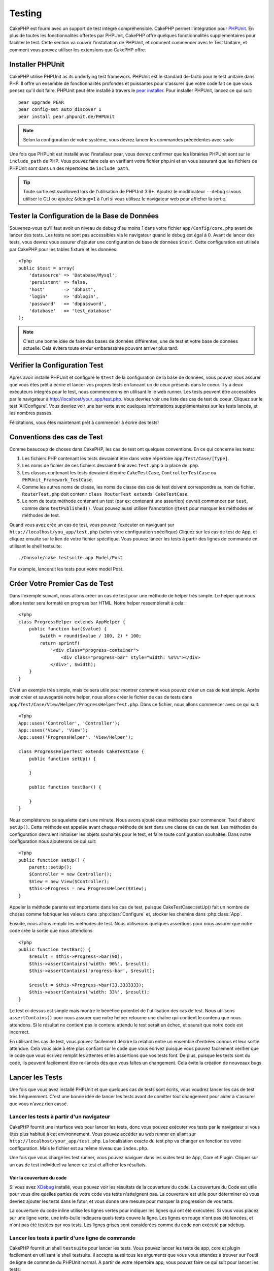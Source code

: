 Testing
#######

CakePHP est fourni avec un support de test intégré compréhensible. CakePHP 
permet l'intégration pour `PHPUnit <http://phpunit.de>`_. En plus de toutes 
les fonctionnalités offertes par PHPUnit, CakePHP offre quelques 
fonctionnalités supplémentaires pour faciliter le test. Cette section va 
couvrir l'installation de PHPUnit, et comment commencer avec le Test Unitaire, 
et comment vous pouvez utiliser les extensions que CakePHP offre.

Installer PHPUnit
=================

CakePHP utilise PHPUnit as its underlying test framework.  PHPUnit est le 
standard de-facto pour le test unitaire dans PHP. Il offre un ensemble de 
fonctionnalités profondes et puissantes pour s'assurer que votre code fait 
ce que vous pensez qu'il doit faire. PHPUnit peut être installé à travers 
le `pear installer <http://pear.php.net>`_. Pour installer PHPUnit, lancez 
ce qui suit::

    pear upgrade PEAR
    pear config-set auto_discover 1
    pear install pear.phpunit.de/PHPUnit

.. note::

    Selon la configuration de votre système, vous devrez lancer les commandes 
    précédentes avec ``sudo``

Une fois que PHPUnit est installé avec l'installeur pear, vous devrez confirmer 
que les librairies PHPUnit sont sur le ``include_path`` de PHP. Vous pouvez 
faire cela en vérifiant votre fichier php.ini et en vous assurant que les 
fichiers de PHPUnit sont dans un des répertoires de ``include_path``.

.. tip::

    Toute sortie est swallowed lors de l'utilisation de PHPUnit 3.6+. Ajoutez 
    le modificateur ``--debug``  si vous utiliser le CLI ou ajoutez 
    ``&debug=1`` à l'url si vous utilisez le navigateur web pour afficher la 
    sortie.

Tester la Configuration de la Base de Données
=============================================

Souvenez-vous qu'il faut avoir un niveau de debug d'au moins 1 dans votre 
fichier ``app/Config/core.php`` avant de lancer des tests. Les tests ne sont 
pas accessibles via le navigateur quand le debug est égal à 0. Avant de lancer 
des tests, vous devrez vous assurer d'ajouter une configuration de base de 
données ``$test``. Cette configuration est utilisée par CakePHP pour les tables 
fixture et les données::

    <?php
    public $test = array(
        'datasource' => 'Database/Mysql',
        'persistent' => false,
        'host'       => 'dbhost',
        'login'      => 'dblogin',
        'password'   => 'dbpassword',
        'database'   => 'test_database'
    );

.. note::

    C'est une bonne idée de faire des bases de données différentes, une de test 
    et votre base de données actuelle. Cela évitera toute erreur embarassante 
    pouvant arriver plus tard.

Vérifier la Configuration Test
==============================

Après avoir installé PHPUnit et configuré le ``$test`` de la configuration de 
la base de données, vous pouvez vous assurer que vous êtes prêt à écrire et 
lancer vos propres tests en lancant un de ceux présents dans le coeur. Il y a 
deux exécuteurs integrés pour le test, nous commencerons en utilisant le 
le web runner. Les tests peuvent être accessibles par le navigateur à 
http://localhost/your_app/test.php. Vous devriez voir une liste des cas de 
test du coeur. Cliquez sur le test 'AllConfigure'. Vous devriez voir une bar 
verte avec quelques informations supplémentaires sur les tests lancés, et 
les nombres passés.

Félcitations, vous êtes maintenant prêt à commencer à écrire des tests!

Conventions des cas de Test
===========================

Comme beaucoup de choses dans CakePHP, les cas de test ont quelques conventions.
En ce qui concerne les tests:

#. Les fichiers PHP contenant les tests devraient être dans votre répertoire 
   ``app/Test/Case/[Type]``.
#. Les noms de fichier de ces fichiers devraient finir avec ``Test.php`` à la 
   place de .php.
#. Les classes contenant les tests devraient étendre ``CakeTestCase``,
   ``ControllerTestCase`` ou ``PHPUnit_Framework_TestCase``.
#. Comme les autres noms de classe, les noms de classe des cas de test doivent 
   correspondre au nom de fichier. ``RouterTest.php`` doit contenir 
   ``class RouterTest extends CakeTestCase``.
#. Le nom de toute méthode contenant un test (par ex: contenant une assertion) 
   devrait commencer par ``test``, comme dans ``testPublished()``.
   Vous pouvez aussi utiliser l'annotation ``@test`` pour marquer les méthodes 
   en méthodes de test.

Quand vous avez crée un cas de test, vous pouvez l'exécuter en naviguant sur 
``http://localhost/you_app/test.php`` (selon votre configuration spécifique)
Cliquez sur les cas de test de App, et cliquez ensuite sur le lien de votre 
fichier spécifique. Vous pouvez lancer les tests à partir des lignes de 
commande en utilisant le shell testsuite::

    ./Console/cake testsuite app Model/Post

Par exemple, lancerait les tests pour votre model Post.

Créer Votre Premier Cas de Test
===============================

Dans l'exemple suivant, nous allons créer un cas de test pour une méthode de 
helper très simple. Le helper que nous allons tester sera formaté en progress 
bar HTML. Notre helper ressemblerait à cela::

    <?php
    class ProgressHelper extends AppHelper {
        public function bar($value) {
            $width = round($value / 100, 2) * 100;
            return sprintf(
                '<div class="progress-container">
                    <div class="progress-bar" style="width: %s%%"></div>
                </div>', $width);
        }
    }

C'est un exemple très simple, mais ce sera utile pour montrer comment vous 
pouvez créer un cas de test simple. Après avoir créer et sauvegardé notre 
helper, nous allons créer le fichier de cas de tests dans 
``app/Test/Case/View/Helper/ProgressHelperTest.php``. Dans ce fichier, nous 
allons commencer avec ce qui suit::

    <?php
    App::uses('Controller', 'Controller');
    App::uses('View', 'View');
    App::uses('ProgressHelper', 'View/Helper');

    class ProgressHelperTest extends CakeTestCase {
        public function setUp() {

        }

        public function testBar() {

        }
    }

Nous compléterons ce squelette dans une minute. Nous avons ajouté deux 
méthodes pour commencer. Tout d'abord ``setUp()``. Cette méthode est 
appelée avant chaque méthode de *test* dans une classe de cas de test.
Les méthodes de configuration devraient initialiser les objets souhaités 
pour le test, et faire toute configuration souhaitée. Dans notre configuration 
nous ajouterons ce qui suit::

    <?php
    public function setUp() {
        parent::setUp();
        $Controller = new Controller();
        $View = new View($Controller);
        $this->Progress = new ProgressHelper($View);
    }

Appeler la méthode parente est importante dans les cas de test, puisque 
CakeTestCase::setUp() fait un nombre de choses comme fabriquer les valeurs 
dans :php:class:`Configure` et, stocker les chemins dans :php:class:`App`.

Ensuite, nous allons remplir les méthodes de test. Nous utiliserons quelques 
assertions pour nous assurer que notre code crée la sortie que nous attendions::

    <?php
    public function testBar() {
        $result = $this->Progress->bar(90);
        $this->assertContains('width: 90%', $result);
        $this->assertContains('progress-bar', $result);

        $result = $this->Progress->bar(33.3333333);
        $this->assertContains('width: 33%', $result);
    }

Le test ci-dessus est simple mais montre le bénéfice potentiel de l'utilisation 
des cas de test. Nous utilisons ``assertContains()`` pour nous assurer que 
notre helper retourne une chaîne qui contient le contenu que nous attendons. 
Si le résultat ne contient pas le contenu attendu le test serait un échec, et 
saurait que notre code est incorrect.

En utilisant les cas de test, vous pouvez facilement décrire la relation entre 
un ensemble d'entrées connus et leur sortie attendue. Cela vous aide à être 
plus confiant sur le code que vous écrivez puisque vous pouvez facilement 
vérifier que le code que vous écrivez remplit les attentes et les assertions 
que vos tests font. De plus, puisque les tests sont du code, ils peuvent 
facilement être re-lancés dès que vous faîtes un changement. Cela évite 
la création de nouveaux bugs. 

.. _running-tests:

Lancer les Tests
================

Une fois que vous avez installé PHPUnit et que quelques cas de tests sont 
écrits, vous voudrez lancer les cas de test très fréquemment. C'est une 
bonne idée de lancer les tests avant de comitter tout changement pour aider 
à s'assurer que vous n'avez rien cassé.

Lancer les tests à partir d'un navigateur
-----------------------------------------

CakePHP fournit une interface web pour lancer les tests, donc vous pouvez 
exécuter vos tests par le navigateur si vous êtes plus habitué à cet 
environnement. Vous pouvez accéder au web runner en allant sur 
``http://localhost/your_app/test.php``.  La localisation exacte du 
test.php va changer en fonction de votre configuration. Mais le fichier est 
au même niveau que ``index.php``.

Une fois que vous chargé les test runner, vous pouvez naviguer dans les 
suites test de App, Core et Plugin. Cliquer sur un cas de test individuel 
va lancer ce test et afficher les résultats.

Voir la couverture du code
~~~~~~~~~~~~~~~~~~~~~~~~~~

Si vous avez `XDebug <http://xdebug.org>`_ installé, vous pouvez voir les 
résultats de la couverture du code. La couverture du Code est utile pour vous 
dire quelles parties de votre code vos tests n'atteignent pas. La couverture 
est utile pour déterminer où vous devriez ajouter les tests dans le futur, 
et vous donne une mesure pour marquer la progression de vos tests.

.. |Code Coverage| image:: /_static/img/code-coverage.png

|Code Coverage|

La couverture du code inline utilise les lignes vertes pour indiquer les 
lignes qui ont été exécutées. Si vous vous placez sur une ligne verte, une 
info-bulle indiquera quels tests couvre la ligne. Les lignes en rouge n'ont 
pas été lancées, et n'ont pas été testées par vos tests. Les lignes grises 
sont considerées comme du code non exécuté par xdebug.

.. _run-tests-from-command-line:

Lancer les tests à partir d'une ligne de commande
-------------------------------------------------

CakePHP fournit un shell ``testsuite`` pour lancer les tests. Vous pouvez 
lancer les tests de app, core et plugin facilement en utilisant le shell 
testsuite. Il accepte aussi tous les arguments que vous vous attendez à trouver 
sur l'outil de ligne de commnde du PHPUnit normal. A partir de votre répertoire 
app, vous pouvez faire ce qui suit pour lancer les tests::

    # Lancer un test de model dans app
    ./Console/cake testsuite app Model/Article

    # Lancer un test de component dans un plugin
    ./Console/cake testsuite DebugKit Controller/Component/ToolbarComponent

    # Lancer le test de la classe de configuration dans CakePHP
    ./Console/cake testsuite core Core/Configure

.. note::

    Si vous lancez des tests qui intéragissent avec la session, c'est 
    généralement une bonne idée d'utiliser l'option ``--stderr``. Cela 
    réglera les problèmes des échecs de test dûs aux avertissements 
    des headers_sent.

Vous pouvez aussi lancer le shell ``testsuite`` dans le répertoire de projet 
racine. Cela vous montre une liste complète de tous les tests que vous avez 
actuellement. Vous pouvez ainsi choisir librement quel(s) test(s) lancer::

    # Lancer testsuite dans le réperoire de projet racine pour le dossier applicaton appelé app
    lib/Cake/Console/cake testsuite app

    # Lancer testsuite dans le repértoire de projets racine pour une application dans ./myapp
    lib/Cake/Console/cake testsuite -app myapp app


Filtrer les cas de test
~~~~~~~~~~~~~~~~~~~~~~~

Quand vous avez des cas de test plus larges, vous voulez souvent lancer 
un sous-ensemble de méthodes de test quand vous essayez de travailler sur un cas 
unique d'échec. Avec l'éxecuteur cli vous pouvez utiliser une option pour 
filtrer les méthodes de test::

    ./Console/cake testsuite core Core/ConsoleOutput --filter Write

Le paramètre filter est utilisé commme une expression régulière sensible à la 
casse pour filtrer les méthodes de test à lancer.

Générer une couverture de code
~~~~~~~~~~~~~~~~~~~~~~~~~~~~~~

Vous pouvez générer un rapport de couverture de code à partir d'une ligne de 
commande en utilisant les outils de couverture de code intégrés dans PHPUnit.
PHPUnit va générer un ensemble de fichiers en HTML statique contenant les 
résltats de la couverture. Vous pouvez générer une couverture pour un cas de 
test en faisant ce qui suit::

    ./Console/cake testsuite app Model/Article --coverage-html webroot/coverage

Cela mettra la couverture des résultats dans le répertoire webroot de votre 
application. Vous pourrez voir les résultats en allant à 
``http://localhost/your_app/coverage``.

Les Callbacks du Cycle de vie des cas de Test
=============================================

Les cas de Test ont un nombre de callbacks de cycle de vue que vous pouvez 
utiliser quand vous faîtes les tests:

* ``setUp`` est appelé avant chaque méthode de test. Doit être utilisé pour 
  créer les objets qui vont être testés, et initialiser toute donnée pour le 
  test. Toujours se rappeler d'appeler ``parent::setUp()``
* ``tearDown`` est appelé après chaque méthode de test. Devrait être utilisé 
  pour nettoyer une fois que le test est terminé. Toujours se rappeler 
  d'appeler ``parent::tearDown()``.
* ``setupBeforeClass`` est appelé une fois avant que les méthodes de test 
  aient commencées dans un cas.
  Cette méthode doit être *statique*.
* ``tearDownAfterClass`` est appelé une fois après que les méthodes de test 
  ont commencé dans un cas.
  Cette méthode doit être *statique*.

Fixtures
========

Quand on teste du code qui dépend de models et d'une base de données, on 
pourrait utiliser les **fixtures** comme une façon de générer 
temporairement des tables de données chargées avec des données d'exemple 
qui peuvent être utilisées par le test. Le bénéfice de l'utilisation de 
fixtures est que votre test n'a aucune chance d'abimer les données 
de l'application qui tourne. De plus, vous pouvez commencer à tester 
votre code avant dee développer réellement en live le contenu pour 
une application.

CakePHP utilise la connection nommée ``$test`` dans votre fichier de 
configuration ``app/Config/database.php`` Si la connection n'est pas 
utilisable, une exception sera levée et vous ne serez pas capable 
d'utiliser les fixtures de la base de données.

CakePHP effectue ce qui suit pendant le chemin d'une fixture basée sur un cas 
de test:

#. Crée les tables pour chacun des fixtues necéssaires.
#. Remplit les tables avec les données, si les données sont fournis dans la fixture.
#. Lance les méthodes de test.
#. Vide les tables de fixture.
#. Retire les tables de fixture de la base de données.

Créer les fixtures
------------------
A la création d'une fixture, vous pouvez définir principalement deux choses:
comment la table est créée (quels champs font parti de la table), et quels 
enregistrements seront remplis initialement dans la table. Créons notre 
première fixture, qui sera utilisée pour tester notre propre model Article.
Crée un fichier nommé ``ArticleFixture.php`` dans votre répertoire 
``app/Test/Fixture`` avec le contenu suivant::

    <?php
    class ArticleFixture extends CakeTestFixture { 

          /* Optionel. Définir cette propriété pour charger les fixtures dans une source de données de test différente */
          public $useDbConfig = 'test';
          public $fields = array( 
              'id' => array('type' => 'integer', 'key' => 'primary'), 
              'title' => array('type' => 'string', 'length' => 255, 'null' => false), 
              'body' => 'text', 
              'published' => array('type' => 'integer', 'default' => '0', 'null' => false), 
              'created' => 'datetime', 
              'updated' => 'datetime' 
          ); 
          public $records = array( 
              array('id' => 1, 'title' => 'First Article', 'body' => 'First Article Body', 'published' => '1', 'created' => '2007-03-18 10:39:23', 'updated' => '2007-03-18 10:41:31'), 
              array('id' => 2, 'title' => 'Second Article', 'body' => 'Second Article Body', 'published' => '1', 'created' => '2007-03-18 10:41:23', 'updated' => '2007-03-18 10:43:31'), 
              array('id' => 3, 'title' => 'Third Article', 'body' => 'Third Article Body', 'published' => '1', 'created' => '2007-03-18 10:43:23', 'updated' => '2007-03-18 10:45:31') 
          ); 
     } 

La propriété ``$useDbConfig`` définit la source de données que la fixture 
utilise. Vous pouvez spécifier un nom arbitraire, ex: ``myapp``, et le 
testsuite utilisera ``test_myapp`` si il existe. Faire ceci est optionnel, et 
quand il n'est pas specifié, la source de donnée ``test`` sera utilisée 
par défaut.

Nous utilisons ``$fields`` pour spécifier quels champs feront parti de cette 
table, et comment ils sont définis. Le format utilisé pour définir ces champs 
est le même qu'utilisé avec :php:class:`CakeSchema`. Les clés disponibles pour 
la définition de la table sont:

``type``
    Type de données interne à CakePHP. Actuellement supportés:
        - ``string``: redirige vers ``VARCHAR``
        - ``text``: redirige vers ``TEXT``
        - ``integer``: redirige vers ``INT``
        - ``float``: redirige vers ``FLOAT``
        - ``datetime``: redirige vers ``DATETIME``
        - ``timestamp``: redirige vers ``TIMESTAMP``
        - ``time``: redirige vers ``TIME``
        - ``date``: redirige vers ``DATE``
        - ``binary``: redirige vers ``BLOB``
``key``
    Défini à ``primary`` pour que le champ soit en AUTO\_INCREMENT, et une 
    PRIMARY KEY pour la table.
``length``
    Défini à la longueur spécifique que le champ doit prendre.
``null``
    Défini soit à ``true`` (pour permettre les NULLs) soit à ``false`` (pour 
    ne pas permettre les NULLs).
``default``
    Valeur par défaut que le champ prend.

Nos pouvons définir un ensemble d'enregistrements qui sera rempli après que la 
table de fixture est crée. Le format est directement fairly forward, 
``$records`` est un tableau d'enregistrements. Chaque item dans ``$records`` 
devrait être une unique ligne. A l'intérieur de chaque ligne, il devrait y 
avoir un tableau associatif des colonnes et valeurs pour la ligne. Gardez juste 
à l'esprit que chaque enregistrement dans le tableau $records doit avoir une 
clé pour **chaque** champ spécifié dans le tableau ``$fields``. Si un champ 
pour un enregistrement particulier a besoin d'avoir une valeur ``null``, 
spécifiez juste la valeur de cette clé à ``null``.

Les données dynamiques et les fixtures
--------------------------------------

Depuis que les enregistrements pour une fixture sont déclarées en propriété 
de classe, vous ne pouvez pas facilement utiliser les fonctions ou autres 
données dynamiques pour définir les fixtures. Pour résoudre cette problème, 
vous pouvez définir ``$records`` dans la fonction init() de votre fixture. Par 
exemple, si vous voulez touts les timestamps crées et mis à jours pou 
refleter la date d'aujourd'hui, vous pouvez faire ce qui suit::

    <?php
    class ArticleFixture extends CakeTestFixture {

        public $fields = array( 
            'id' => array('type' => 'integer', 'key' => 'primary'), 
            'title' => array('type' => 'string', 'length' => 255, 'null' => false), 
            'body' => 'text', 
            'published' => array('type' => 'integer', 'default' => '0', 'null' => false), 
            'created' => 'datetime', 
            'updated' => 'datetime' 
        );

        public function init() {
            $this->records = array(
                array(
                    'id' => 1,
                    'title' => 'First Article',
                    'body' => 'First Article Body',
                    'published' => '1',
                    'created' => date('Y-m-d H:i:s'),
                    'updated' => date('Y-m-d H:i:s'),
                ),
            );
            parent::init();
        }
    }

Quand vous écraser ``init()``, rappelez-vous juste de toujours appeler 
``parent::init()``.


Importer les informations de table et les enregistrements
---------------------------------------------------------

Votre application peut avoir déjà des models travaillant avec des données 
réelles associées à eux, et vous pouvez décider de tester votre application 
avec ces données. Ce serait alors un effort dupliqué pour avoir à définir 
une définition de table et/ou des enregistrements sur vos fixtures. 
Heureusement, il y aune façon pour vous de définir cette définition de 
table et/ou d'enregistrements pour une fixture particulière venant d'un 
model existant ou d'une table existante.

Commençons par un exemple. Imaginons que vous ayez un model nommé Article 
disponible dans votre application (qui est lié avec une table nommée 
articles), on changerait le fixture donné dans la section précédente 
(``app/Test/Fixture/ArticleFixture.php``) en ce qui suit::

    <?php
    class ArticleFixture extends CakeTestFixture {
        public $import = 'Article';
    }

Cette déclaration dit à la suite test d'importer la définition de votre table 
à partir de la tablé liée au model appelé Article. Vous pouvez utiliser tout 
model disponible dans votre application. La déclaration ca seulement importer 
le schéma Article, et n'importe pas d'enregistrements. Pour importer les 
enregistrements, vous pouvez faire ce qui suit::

    <?php
    class ArticleFixture extends CakeTestFixture {
        public $import = array('model' => 'Article', 'records' => true);
    }

Si d'un autre côté vous avez une table créee mais pas de model disponible pour 
elle, vous pouvez spécifier que votre import se fera en lisant l'information 
de la table à la place. Par exemple::

    <?php
    class ArticleFixture extends CakeTestFixture {
        public $import = array('table' => 'articles');
    }

Va importer la définition de la table à partir de la table appelée 'articles' 
en utilisant la connection à la base de donnée CakePHP nommée 'default'.
Si vous voulez utiliser une connection différente, utilisez::

    <?php
    class ArticleFixture extends CakeTestFixture {
        public $import = array('table' => 'articles', 'connection' => 'other');
    }

Puisque on utilise votre connection à la base de données CakePHP, si il y a un 
préfixe de table déclaré, il sera automatiquement utilisé quand on récupère 
l'information de la table. Pour forcer la fixture et aussi importer ses 
enregistrements, changez l'importation en ::

    <?php
    class ArticleFixture extends CakeTestFixture {
        public $import = array('table' => 'articles', 'records' => true);
    }

Vous pouvez naturellement importer la définition de votre table à partir d'un 
model/d'une table existante, mais vous avez vos enregistrements directement 
définis dans le fixture comme il a été montré dans la section précédente. 
Par exemple::

    <?php
    class ArticleFixture extends CakeTestFixture {
        public $import = 'Article';
        public $records = array(
            array('id' => 1, 'title' => 'First Article', 'body' => 'First Article Body', 'published' => '1', 'created' => '2007-03-18 10:39:23', 'updated' => '2007-03-18 10:41:31'),
            array('id' => 2, 'title' => 'Second Article', 'body' => 'Second Article Body', 'published' => '1', 'created' => '2007-03-18 10:41:23', 'updated' => '2007-03-18 10:43:31'),
            array('id' => 3, 'title' => 'Third Article', 'body' => 'Third Article Body', 'published' => '1', 'created' => '2007-03-18 10:43:23', 'updated' => '2007-03-18 10:45:31')
        );
    }

Charger les fixtures dans vos cas de test
-----------------------------------------

Après avoir crée vos fixtures, vous voudrez les utiliser dans vos cas de test.
Dans chaque cas de test vous devriez charger les fixtures dont vous aurez besoin.
Vous devriez charger une fixture pour chaque model qui aura une requête lancée 
contre elle. Pour charger les fixtures, vous définissez la propriété 
``$fixtures`` dans votre model::

    <?php
    class ArticleTest extends CakeTestCase {
        public $fixtures = array('app.article', 'app.comment');
    }

Ce qui est au-dessus va charger les fixtures d'Article et de Comment à partir 
du répertoire de fixture de l'application. Vous pouvez aussi charger les 
fixtures à partir du coeur de CakePHP ou des plugins:: 

    <?php
    class ArticleTest extends CakeTestCase {
        public $fixtures = array('plugin.debug_kit.article', 'core.comment');
    }

Utiliser le préfixe ``core`` va charger les fixtures à partir de CakePHP, et 
utiliser un nom de plugin en préfixe chargera le fixture à partir d'un plugin 
nommé and using a plugin.

Vous pouvez contrôler quand vos fixtures sont chargés en configurant 
:php:attr:`CakeTestCase::$autoFixtures` à ``false`` et plus tard les charger 
en utilisant :php:meth:`CakeTestCase::loadFixtures()`::

    <?php
    class ArticleTest extends CakeTestCase {
        public $fixtures = array('app.article', 'app.comment');
        public $autoFixtures = false;

        public function testMyFunction() {
            $this->loadFixtures('Article', 'Comment');
        }
    }

Tester les Models
=================

Disons que nous avons déjà notre model Article défini dans 
``app/Model/Article.php``, qui ressemble à ceci::

    <?php
    class Article extends AppModel {
        public function published($fields = null) {
            $params = array(
                'conditions' => array(
                    $this->name . '.published' => 1
                ),
                'fields' => $fields
            );

            return $this->find('all', $params);
        }
    }

Nous voulons maintenant configurer un test qui va utiliser la définition du 
model, mais à travers les fixtures, tester quelques fonctionnalités dans le 
model. Le test suite de CakePHP charge un petit ensemble minimum de fichiers 
(pour garder les test isolés), ainsi nous devons commencer par charger notre 
model - dans ce cas le model Article qui et déjà défini.

Créons maintenant un fichier nommé ``ArticleTest.php`` dans votre répertoire 
``app/Test/Case/Model``, avec les contenus suivants::

    <?php
    App::uses('Article', 'Model');

    class ArticleTestCase extends CakeTestCase {
        public $fixtures = array('app.article');
    }

Dans notre variable de cas de test ``$fixtures``, nous définissons l'ensemble 
des fixtures que nous utiliserons. Vous devriez vous rappeler d'inclure tous 
les fixtures qui vont avoir des requêtes lancées contre elles.

.. note::

    Vous pouvez écrasee la base de données du model test en spécifiant la 
    propriété ``$useDbConfig``. Assurez-vous que la fixture utilise la même 
    valeur afin que la table soit créee dans la bonne base de données.

Créer une méthode de test
-------------------------

Ajoutons maintenant une méthode pour tester la fonction published() dans le 
model Article. Modifier le fichier ``app/Test/Case/Model/ArticleTest.php`` 
afin qu'il ressemble maintenant à ceci::

    <?php
    App::uses('Article', 'Model');

    class ArticleTest extends CakeTestCase {
        public $fixtures = array('app.article');

        public function setUp() {
            parent::setUp();
            $this->Article = ClassRegistry::init('Article');
        }

        public function testPublished() {
            $result = $this->Article->published(array('id', 'title'));
            $expected = array(
                array('Article' => array('id' => 1, 'title' => 'First Article')),
                array('Article' => array('id' => 2, 'title' => 'Second Article')),
                array('Article' => array('id' => 3, 'title' => 'Third Article'))
            );

            $this->assertEquals($expected, $result);
        }
    }

Vous pouvez voir que nous avons ajouté une méthode appelée ``testPublished()``. 
Nous commençons par créer une instance de notre model ``Article``, et lançons 
ensuite notre méthode ``published()``. Dans ``$expected``, nous définissons 
ce que nous en attendons, ce que devrait être le résultat approprié (que nous 
connaissons depuis que nous avons défini quels enregistrements sont remplis 
initialement dans la table articles.). Nous testons que les résultats 
correspondent à nos attentes en utilisant la méthode ``assertEquals``. 
Regarder la section sur les :ref:`running-tests` pour plus d'informations
sur la façon de lancer les cas de test.

.. note::

    Quand vous configurez votre Model pour le test, assurez vous d'utiliser 
    ``ClassRegistry::init('YourModelName');`` puisqu'il sait comment utiliser 
    la connection à la base de données de votre test.

Tester les Controllers
======================

Alors que vous pouvez tester les classe de controller de la même manière que 
les helpers, Models et Components, CakePHP offre une classe spécialisée 
``ControllerTestCase``.
L'utilisation de cette classe en tant que classe de base pour les cas de test 
de votre controller vous permet d'utiliser ``testAction()`` pour des cas de 
test plus simples. ``ControllerTestCase`` vous permet de facilement 
mock out les components et les models, ainsi que la difficulté potentielle pour 
tester les méthodes comme :php:meth:`~Controller::redirect()`.

Disons que vous avez un controller typique Articles, et son model correspondant.
Le code du controller ressemble à ceci::

    <?php
    class ArticlesController extends AppController {
        public $helpers = array('Form', 'Html');

        public function index($short = null) {
            if (!empty($this->request->data)) {
                $this->Article->save($this->request->data);
            }
            if (!empty($short)) {
                $result = $this->Article->findAll(null, array('id', 'title'));
            } else {
                $result = $this->Article->findAll();
            }

            if (isset($this->params['requested'])) {
                return $result;
            }

            $this->set('title', 'Articles');
            $this->set('articles', $result);
        }
    }

Créez un fichier nommé ``ArticlesControllerTest.php`` dans votre répertoire 
``app/Test/Case/Controller`` et mettez ce qui suit à l'intérieur::

    <?php
    class ArticlesControllerTest extends ControllerTestCase {
        public $fixtures = array('app.article');

        public function testIndex() {
            $result = $this->testAction('/articles/index');
            debug($result);
        }

        public function testIndexShort() {
            $result = $this->testAction('/articles/index/short');
            debug($result);
        }

        public function testIndexShortGetRenderedHtml() {
            $result = $this->testAction(
               '/articles/index/short',
                array('return' => 'contents')
            );
            debug($result);
        }

        public function testIndexShortGetViewVars() {
            $result = $this->testAction(
                '/articles/index/short',
                array('return' => 'vars')
            );
            debug($result);
        }

        public function testIndexPostData() {
            $data = array(
                'Article' => array(
                    'user_id' => 1,
                    'published' => 1,
                    'slug' => 'new-article',
                    'title' => 'New Article',
                    'body' => 'New Body'
                )
            );
            $result = $this->testAction(
                '/articles/index',
                array('data' => $data, 'method' => 'post')
            );
            debug($result);
        }
    }

Cet exemple montre quelques façons d'utiliser testAction pour tester vos 
controllers. Le premier paramètre de ``testAction`` devrait toujours être 
l'URL que vous voulez tester. CakePHP va créer une requête et dispatcher 
le controller et l'action.

Quand vous testez les actions qui contiennent ``redirect()`` et d'autres codes 
suivants le redirect, il est généralement bon de retourner quand il y a 
redirection. La raison pour cela est que ``redirect()`` est mocked dans les 
tests, et n'échappe pas comme normal. Et à la place de votre code existant, 
il va continuer de lancer le code suivant le redirect. Par exemple::

    <?php
    class ArticlesController extends AppController {
        public function add() {
            if ($this->request->is('post')) {
                if ($this->Article->save($this->request->data)) {
                    $this->redirect(array('action' => 'index'));
                }
            }
            // plus de code
        }
    }

Quand vous testez le code ci-dessus, vous allez toujours lancer 
``// plus de code`` même si le redirect est atteint. A la place, vous 
devrier écrire le code comme ceci::

    <?php
    class ArticlesController extends AppController {
        public function add() {
            if ($this->request->is('post')) {
                if ($this->Article->save($this->request->data)) {
                    return $this->redirect(array('action' => 'index'));
                }
            }
            // plus de code
        }
    }

Dans ce cas ``// plus de code`` ne sera pas exécuté puisque la méthode retourne 
une fois que le redirect est atteint.

Simuler les requêtes GET
------------------------

Comme vu dans l'exemple ``testIndexPostData()`` ci-dessus, vous pouvez utiliser 
``testAction()`` pour tester les actions POST ainsi que les actions GET. En 
fournissant la clé ``data``, la requête faîte par le controller sera POST. Par 
défaut, toutes les requêtes seront des requêtes POST. Vous pouvez simuler une 
requête GET en configurant la clé de la méthode::

    <?php
    public function testAdding() {
        $data = array(
            'Post' => array(
                'title' => 'New post',
                'body' => 'Secret sauce'
            )
        );
        $this->testAction('/posts/add', array('data' => $data, 'method' => 'get'));
        // some assertions.
    }

La clé data sera utilisée en paramètres de recherche de chaînes quand on 
va simuler une requête GET.

Choisir le type de retour
-------------------------

Vous pouvez choisir plusieurs façons pour inspecter le succès de l'action de 
votre controller. Chacun offre une manière différente de s'assurer que votre 
code fait ce que vous en attendez:

* ``vars`` Récupère l'ensemble des variables de vue.
* ``view`` Récupère la vue rendue, sans un layout.
* ``contents`` Récupère la vue rendue en incluant le layout.
* ``result`` Récupère la valeur de retour de l'action du controller. Utile 
  pour tester les méthodes requestAction.

La valeur par défaut est ``result``. Tant que votre type de retour n'est pas 
``result``, vous pouvez aussi accéder aux autres types de retour en propriétés 
dans les cas de test::

    <?php
    public function testIndex() {
        $this->testAction('/posts/index');
        $this->assertInternalType('array', $this->vars['posts']);
    }


Utiliser mocks avec testAction
------------------------------

Il y aura des fois où vous voudrez remplacer les components ou les models avec 
soit des objets partiellement mocké, soit des objets complètement mockés. Vous 
pouvez faire ceci en utilisant :php:meth:`ControllerTestCase::generate()`. 
``generate()`` fait le sale boulot afin de générer les mocks sur votre 
controller. Si vous décidez de générer un controller à utiliser dans les tests, 
vous pouvez générer les versions mockés de ses models et components avec ceci::

    <?php
    $Posts = $this->generate('Posts', array(
        'methods' => array(
            'isAuthorized'
        ),
        'models' => array(
            'Post' => array('save')
        ),
        'components' => array(
            'RequestHandler' => array('isPut'),
            'Email' => array('send'),
            'Session'
        )
    ));

Ce qui est au-dessus créerait un ``PostsController`` mocké, stubbing out la 
méthode ``isAuthorized``. Le model Post attaché aura un ``save()`` stubbed, 
et les components attachés auront leurs méthodes respectives stubbed. Vous 
pouvez choisir de stub une classe entière en ne leur passant pas les 
méthodes, comme Session dans l'exemple ci-dessus.

Les controllers générés sont automatiquement utilisés en tant que controller 
test à tester. Pour activer la génération automatique, définissez la variable 
``autoMock`` dans le cas de test à true. Si ``autoMock`` est à false, votre 
controller original sera utilisée dans le test.

La réponse objet dans le controller généré est toujours remplacée par un 
mock qui n'envoie pas les headers. Après utilisation de ``generate()`` ou 
``testAction()``, vous pouvez accéder à l'objet controller à 
``$this->controller``.

Un exemple plus complexe
------------------------

Dans sa plus simple forme, ``testAction()`` lancera ``PostsController::index()``
dans votre controller de test (ou en générera un automatiquement), en incluant 
tous les models mockés et les components. Les résultats du test sont stockés 
dans les propriétés ``vars``, ``contents``, ``view``, et ``return``. Une 
propriété headers est aussi disponible qui vous donne accès à ``headers`` 
qui aurait été envoyée, vous permettant de vérifier les redirects::

    <?php
    public function testAdd() {
        $Posts = $this->generate('Posts', array(
            'components' => array(
                'Session',
                'Email' => array('send')
            )
        ));
        $Posts->Session
            ->expects($this->once())
            ->method('setFlash');
        $Posts->Email
            ->expects($this->once())
            ->method('send')
            ->will($this->returnValue(true));

        $this->testAction('/posts/add', array(
            'data' => array(
                'Post' => array('name' => 'New Post')
            )
        ));

        $this->assertContains('/posts/index', $this->headers['Location']);
        $this->assertEquals('New Post', $this->vars['post']['Post']['name']);
        $this->assertRegExp('/<html/', $this->contents);
        $this->assertRegExp('/<form/', $this->view);
    }

Cet exemple montre une utilisation légèrement plus complexe des méthodes 
``testAction()`` et ``generate()``. Tout d'abord, nous générons un controller 
de test et mock le :php:class:`SessionComponent`. Maintenant que 
SessionComponent est mocké, nous avons la possibilité de lancer des méthodes 
de test dessus. En supposant que ``PostsController::add()`` nous redirige à
l'index, envoie un email et définit un message flash, le test va passer. Pour 
le bénéfice de l'exemple, nous vérifions aussi si le layout a été chargé en 
vérifiant les contenus entièrement rendus, et vérifions la vue pour un tag form.
Comme vous pouvez le voir, votre liberté pour tester les controllers et 
facilement mocker ses classes est grandement étendue avec ces changements. 

Quand vous faîtes des tests de controller en utilisant les mocks qui utilisent 
les méthodes statiques, vous devrez utiliser une méthode différente pour 
inscrire vos attentes de mock. Par exemple si vous voulez mock out 
:php:meth:`AuthComponent::user()` vous evrez faire ce qui suit::

    <?php
    public function testAdd() {
        $Posts = $this->generate('Posts', array(
            'components' => array(
                'Session',
                'Auth' => array('user')
            )
        ));
        $Posts->Auth->staticExpects($this->any())
            ->method('user')
            ->with('id')
            ->will($this->returnValue(2));
    }

En utilisant ``staticExpects`` vous serez capable de mock et de manipuler les 
méthodes statiques sur les components et models.

Tester un Controller de Réponse JSON
------------------------------------

JSON est un format sympa et commun à utiliser quand on construit un service web.
Tester les endpoints de votre service web est très simple avec CakePHP. 
Commençons par un exemple de controller simple qui réponde dans JSON::

    <?php
    class MarkersController extends AppController {
        public $autoRender = false;
        public function index() {
            $data = $this->Marker->find('first');
            $this->response->body(json_encode($data));
        }
    }

Maintenant nous créons le fichier 
``app/Test/Case/Controller/MarkersControllerTest.php`` 
et nous assurons que notre service web retourne la réponse appropriée::

    <?php
    class MarkersControllerTest extends ControllerTestCase {
        public function testIndex() {
            $result = $this->testAction('/markers/index.json');
            $result = json_decode($result, true);
            $expected = array(
                'Marker' => array('id' => 1, 'lng' => 66, 'lat' => 45),
            );
            $this->assertEquals($expected, $result);
        }
    }

Tester les Components
=====================

Imaginons que nous avons un component appelé PagematronComponent dans notre 
application. Ce component nous aide à paginer la valeur limite à travers tous 
les controllers qui l'utilisent. Voici notre exemple de component localisé dans 
``app/Controller/Component/PagematronComponent.php``::

    <?php
    class PagematronComponent extends Component {
        public $Controller = null;

        public function startup(Controller $controller) {
            parent::startup($controller);
            $this->Controller = $controller;
            // Make sure the controller is using pagination
            if (!isset($this->Controller->paginate)) {
                $this->Controller->paginate = array();
            }
        }

        public function adjust($length = 'short') {
            switch ($length) {
                case 'long':
                    $this->Controller->paginate['limit'] = 100;
                break;
                case 'medium':
                    $this->Controller->paginate['limit'] = 50;
                break;
                default:
                    $this->Controller->paginate['limit'] = 20;
                break;
            }
        }
    }

Maintenant nous pouvons écrire des tests pour nous assurer que notre paramètre 
de pagination ``limit`` est défini correctement par la méthode ``adjust`` 
dans notre component. Nous créons le fichier 
``app/Test/Case/Controller/Component/PagematronComponentTest.php``::

    <?php
    App::uses('Controller', 'Controller');
    App::uses('CakeRequest', 'Network');
    App::uses('CakeResponse', 'Network');
    App::uses('ComponentCollection', 'Controller');
    App::uses('PagematronComponent', 'Controller/Component');

    // Un faux controller pour tester against
    class TestPagematronController extends Controller {
        public $paginate = null;
    }

    class PagematronComponentTest extends CakeTestCase {
        public $PagematronComponent = null;
        public $Controller = null;

        public function setUp() {
            parent::setUp();
            // Configurer notre component et faire semblant de tester le controller
            $Collection = new ComponentCollection();
            $this->PagematronComponent = new PagematronComponent($Collection);
            $CakeRequest = new CakeRequest();
            $CakeResponse = new CakeResponse();
            $this->Controller = new TestPagematronController($CakeRequest, $CakeResponse);
            $this->PagematronComponent->startup($this->Controller);
        }

        public function testAdjust() {
            // Test notre méthode adjust avec les configuraitons de différents paramètres
            $this->PagematronComponent->adjust();
            $this->assertEquals(20, $this->Controller->paginate['limit']);

            $this->PagematronComponent->adjust('medium');
            $this->assertEquals(50, $this->Controller->paginate['limit']);

            $this->PagematronComponent->adjust('long');
            $this->assertEquals(100, $this->Controller->paginate['limit']);
        }

        public function tearDown() {
            parent::tearDown();
            // Nettoie après l'avoir fait
            unset($this->PagematronComponent);
            unset($this->Controller);
        }
    }

Tester les Helpers
==================

Puisqu'un bon nombre de logique se situe dans les classes Helper, il est 
important de s'assurer que ces classes sont couverte par des cas de test.

Tout d'abord, nous créons un helper d'exemple à tester.
``CurrencyRendererHelper`` va nous aider à afficher les monnaies dans nos vues 
et pour siplifier, il ne va avoir qu'une méthode ``usd()``.

::

    <?php
    // app/View/Helper/CurrencyRendererHelper.php
    class CurrencyRendererHelper extends AppHelper {
        public function usd($amount) {
            return 'USD ' . number_format($amount, 2, '.', ',');
        }
    }

Ici nous définissons la décimal à 2 après la virgule, le séparateur de décimal, 
le séparateur des thousands avec une virgule, et le nombre formaté 
avec la chaîne 'USD' en préfixe.

Maintenant nous créons nos tests::

    <?php
    // app/Test/Case/View/Helper/CurrencyRendererHelperTest.php

    App::uses('Controller', 'Controller');
    App::uses('View', 'View');
    App::uses('CurrencyRendererHelper', 'View/Helper');

    class CurrencyRendererHelperTest extends CakeTestCase {
        public $CurrencyRenderer = null;

        // Ici nous instancions notre helper
        public function setUp() {
            parent::setUp();
            $Controller = new Controller();
            $View = new View($Controller);
            $this->CurrencyRenderer = new CurrencyRendererHelper($View);
        }

        // Test de la fonction usd()
        public function testUsd() {
            $this->assertEquals('USD 5.30', $this->CurrencyRenderer->usd(5.30));

            // Nous devrions toujours avoir 2 décimales
            $this->assertEquals('USD 1.00', $this->CurrencyRenderer->usd(1));
            $this->assertEquals('USD 2.05', $this->CurrencyRenderer->usd(2.05));

            // Test du séparateur des milliers
            $this->assertEquals('USD 12,000.70', $this->CurrencyRenderer->usd(12000.70));
        }
    }

Ici nous appelons ``usd()`` avec des paramètres différenrs et disons à test 
suite de vérifier si les valeurs retournées sont égales à ce que nous en 
attendons.

Sauvegardons cela et exécutons le test. Vous devriez voir une barre verte et un 
un message indiquant 1 passé et 4 assertions.

Créer les Test Suites
=====================

Si vous voulez que plusieurs de vos test soient lancés en même temps vous 
pouvez créer un test suite. Un testsuite est composé de plusieurs cas de test.
``CakeTestSuite`` offre quelques méthodes pour facilement créer des test suites 
basé sur le système de fichier. Si nous voulions créer un test suite pour tous 
nos models tests, nous pourrions créer ``app/Test/Case/AllModelTest.php``. 
Mettez ce qui suit dedans::

    <?php
    class AllModelTest extends CakeTestSuite {
        public static function suite() {
            $suite = new CakeTestSuite('All model tests');
            $suite->addTestDirectory(TESTS . 'Case' . DS . 'Model');
            return $suite;
        }
    }

Le code ci-dessus va grouper tous les cas de test trouvés dans le dossier 
``/app/Test/Case/Model/``. Pour ajouter un fichier individuel, utilisez 
``$suite->addTestFile($filename);``. Vous pouvez ajouter de façon récursive 
un répertoire pour tous les tests en utilisant::

    <?php
    $suite->addTestDirectoryRecursive(TESTS . 'Case');

Ajouterait de façon récursive tous les cas de test dans le répertoire 
``app/Test/Case/``.

Créer des Tests pour les Plugins
================================

Les Tests pour les plugins sont crées dans leur propre répertoire à 
l'intérieur du dossier des plugins.::

    /app
        /Plugin
            /Blog
                /Test
                    /Case
                    /Fixture

Ils travaillent comme des tests normaux mais vous devrez vous souvenir 
d'utiliser les conventions de nommage pour les plugins quand vous 
importez des classes. Ceci est un exemple d'un testcase pour le model 
``BlogPost`` à partir du chapitre des plugins de ce manuel. 
Une différence par rapport aux autres test est dans la première 
ligne où 'Blog.BlogPost' est importé. Vous devrez aussi préfixer 
les fixtures de votre plugin avec ``plugin.blog.blog_post``::

    <?php
    App::uses('BlogPost', 'Blog.Model');

    class BlogPostTest extends CakeTestCase {

        // Les fixtures de plugin localisé dans /app/Plugin/Blog/Test/Fixture/
        public $fixtures = array('plugin.blog.blog_post');
        public $BlogPost;

        public function testSomething() {
            // ClassRegistry dit au model d'utiliser la connection à la base de données test
            $this->BlogPost = ClassRegistry::init('Blog.BlogPost');

            // faire des tests utiles ici
            $this->assertTrue(is_object($this->BlogPost));
        }
    }

Si vous voulez utiliser les fixures de plugin dans les app tests, vous pouvez 
y faire référence en utilisant la syntaxe ``plugin.pluginName.fixtureName`` 
dans le tableau ``$fixtures``.

Intégration avec Jenkins
========================

`Jenkins <http://jenkins-ci.org>`_ est un serveur d'intégration continu, qui 
peut vous aider à automatiser l'exécution de vos cas de test. Cela aide à 
s'assurer que tous les tests passent et que votre application est déjà 
prête.

Intégrer une application CakePHP avec Jenkins est fairly straightforward. Ce 
qui suit suppose que vous avez déjà installé Jenkins sur un système \*nix, 
et que vous êtes capable de l'administrer. Vous savez aussi comment créer des 
jobs, et de lancer des builds. Si vous n'êtes pas sur de tout cela, 
réferez vous à la `documentation de Jenkins <http://jenkins-ci.org/>`_ .

Créer un job
------------

Commençons par créer un job pour votre application, et connectons votre 
répertoire afin que jenkins puisse accéder à votre code.

Ajouter une config de base de données de test
---------------------------------------------

Utiliser une base de données séparée juste pour Jenkins est généralement une 
bonne idée, puisque cela évite au sang de couler et évite un certain nombre 
de problèmes basiques. Une fois que vous avez crée une nouvelle base de données
dans un serveur de base de données auquel jenkins peut accéder (habituellement 
localhost). Ajoutez une *étape de script shell* au build qui contient ce qui 
suit::

    cat > app/Config/database.php <<'DATABASE_PHP'
    <?php
    class DATABASE_CONFIG {
        public $test = array(
            'datasource' => 'Database/Mysql',
            'host'       => 'localhost',
            'database'   => 'jenkins_test',
            'login'      => 'jenkins',
            'password'   => 'cakephp_jenkins',
            'encoding'   => 'utf8'
        );
    }
    DATABASE_PHP

Cela s'assure que vous aurez toujours la bonne configuration de la base 
de données dont Jenkins a besoin. Faites la même chose pour tout autre 
fichier de configuration dont vous auriez besoin. Il est souvent une bonne 
idée de supprimer et re-créer la base de données avant chaque build aussi.
Cela vous sépare des echecs de chaînes, où un buid cassé entraîne l'echec 
des autres. Ajoutez une autre *étape de script shell* au build qui contient 
ce qui suit::

    mysql -u jenkins -pcakephp_jenkins -e 'DROP DATABASE IF EXISTS jenkins_test; CREATE DATABASE jenkins_test';

Ajouter vos tests
-----------------

Ajoutez une autre *étape de script shell* à votre build. Dans cette étape, 
lancez les tests pour votre application. Créer un fichier de log junit, ou 
clover coverage est souvent un bonus sympa, puisqu'il vous donne une vue 
graphique sympa des résultats de votre test::

    app/Console/cake testsuite app AllTests \
    --stderr \
    --log-junit junit.xml \
    --coverage-clover clover.xml

Si vous utilisez le clover coverage, ou les résultats junit, assurez vous de 
les configurer aussi dans Jenkins. Ne pas configurer ces étapes signifiera 
que vous ne verrez pas les résultats.

Lancer un build
---------------

Vous devriez être capable de lancer un build maintenant. Vérifiez la sortie de 
la console et faites tous les changements necéssaires pour obtenir un build 
précédent.



.. meta::
    :title lang=fr: Tester
    :keywords lang=fr: web runner,phpunit,test database,database configuration,database setup,database test,public test,test framework,running one,test setup,de facto standard,pear,runners,array,databases,cakephp,php,integration
